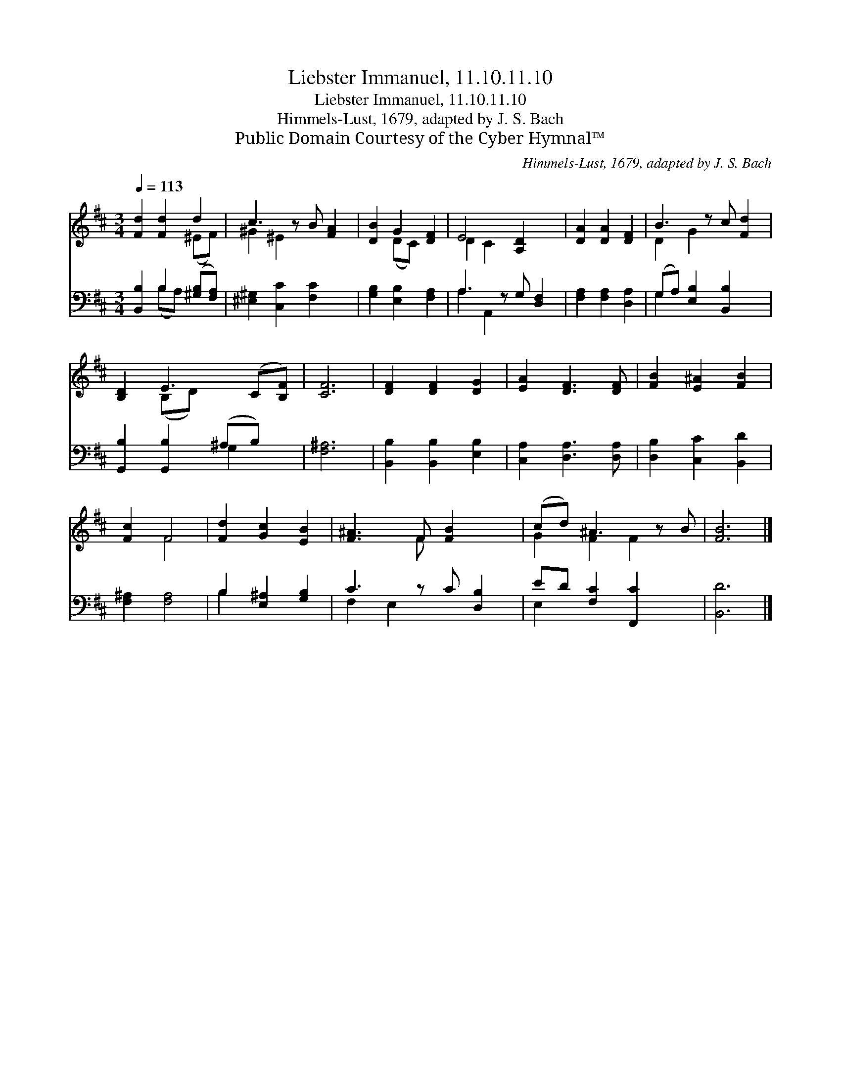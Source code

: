 X:1
T:Liebster Immanuel, 11.10.11.10
T:Liebster Immanuel, 11.10.11.10
T:Himmels-Lust, 1679, adapted by J. S. Bach
T:Public Domain Courtesy of the Cyber Hymnal™
C:Himmels-Lust, 1679, adapted by J. S. Bach
Z:Public Domain
Z:Courtesy of the Cyber Hymnal™
%%score ( 1 2 ) ( 3 4 )
L:1/8
Q:1/4=113
M:3/4
K:D
V:1 treble 
V:2 treble 
V:3 bass 
V:4 bass 
V:1
 [Fd]2 [Fd]2 d2 | c3 z B [FA]2 | [DB]2 G2 [DF]2 | E4 [A,D]2 x | [DA]2 [DA]2 [DF]2 | B3 z c [Fd]2 | %6
 [B,D]2 E3 (C[B,F]) | [CF]6 | [DF]2 [DF]2 [DG]2 | [EA]2 [DF]3 [DF] | [FB]2 [E^A]2 [FB]2 | %11
 [Fc]2 F4 | [Fd]2 [Gc]2 [EB]2 | [F^A]3 F [FB]2 x | (cd) ^A3 z B | [FB]6 |] %16
V:2
 x4 (^EF) | ^G2 ^E2 x3 | x2 (DC) x2 | D2 C2 x3 | x6 | D2 G2 x3 | x2 (B,D) x3 | x6 | x6 | x6 | x6 | %11
 x2 F4 | x6 | x3 F x3 | G2 F2 F2 x | x6 |] %16
V:3
 [B,,B,]2 B,2 ([^G,B,][F,A,]) | [^E,^G,]2 [C,C]2 [F,C]2 x | [G,B,]2 [E,B,]2 [F,A,]2 | %3
 A,3 z G, [D,F,]2 | [F,A,]2 [F,A,]2 [D,A,]2 | (G,A,) [E,B,]2 [B,,B,]2 x | %6
 [G,,B,]2 [G,,B,]2 (^A,B,) x | [F,^A,]6 | [B,,B,]2 [B,,B,]2 [E,B,]2 | [C,A,]2 [D,A,]3 [D,A,] | %10
 [D,B,]2 [C,C]2 [B,,D]2 | [F,^A,]2 [F,A,]4 | B,2 [E,^A,]2 [G,B,]2 | C3 z C [D,B,]2 | %14
 ED [F,C]2 [F,,C]2 x | [B,,D]6 |] %16
V:4
 x2 (B,A,) x2 | x7 | x6 | A,2 A,,2 x3 | x6 | G,2 x5 | x4 G,2 x | x6 | x6 | x6 | x6 | x6 | B,2 x4 | %13
 F,2 E,2 x3 | E,2 x5 | x6 |] %16

